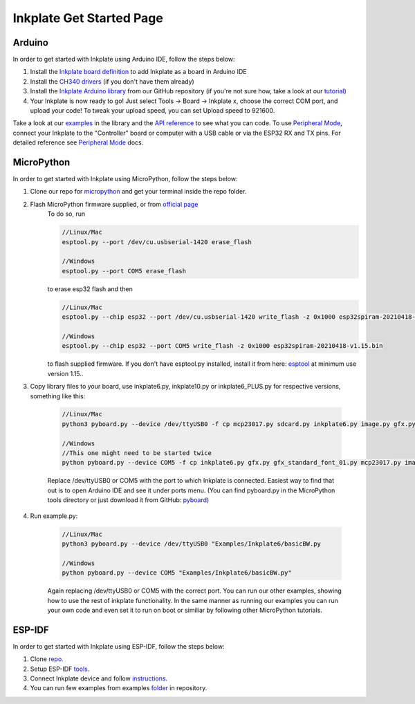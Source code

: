 Inkplate Get Started Page
=========================

Arduino
-------

In order to get started with Inkplate using Arduino IDE, follow the steps below:

#. Install the `Inkplate board definition <https://github.com/e-radionicacom/Croduino-Board-Definitions-for-Arduino-IDE>`_ to add Inkplate as a board in Arduino IDE
#. Install the `CH340 drivers <https://e-radionica.com/en/blog/ch340-driver-installation-croduino-basic3-nova2/>`_ (if you don't have them already)
#. Install the `Inkplate Arduino library <https://github.com/e-radionicacom/Inkplate-Arduino-library>`_ from our GitHub repository (if you're not sure how, take a look at our `tutorial <https://e-radionica.com/en/blog/arduino-library/#Kako%20instaliraty%20library?>`_)
#. Your Inkplate is now ready to go! Just select Tools -> Board -> Inkplate x, choose the correct COM port, and upload your code! To tweak your upload speed, you can set Upload speed to 921600. 

.. image:: images/BoardSelection.jpg
    :width: 500

Take a look at our `examples <examples.html>`_ in the library and the `API reference <api-reference.html>`_ to see what you can code.
To use `Peripheral Mode <peripheral-mode.html>`_, connect your Inkplate to the "Controller" board or computer with a USB cable or via the ESP32 RX and TX pins. For detailed reference see `Peripheral Mode <peripheral-mode.html>`_ docs.

MicroPython
-----------

In order to get started with Inkplate using MicroPython, follow the steps below:

#. Clone our repo for `micropython <https://github.com/e-radionicacom/Inkplate-6-micropython>`_ and get your terminal inside the repo folder.
#. Flash MicroPython firmware supplied, or from `official page <http://micropython.org/download/esp32/>`_
    To do so, run

    .. code-block:: python

        //Linux/Mac
        esptool.py --port /dev/cu.usbserial-1420 erase_flash

        //Windows
        esptool.py --port COM5 erase_flash


    to erase esp32 flash and then

    .. code-block:: python

        //Linux/Mac
        esptool.py --chip esp32 --port /dev/cu.usbserial-1420 write_flash -z 0x1000 esp32spiram-20210418-v1.15.bin

        //Windows
        esptool.py --chip esp32 --port COM5 write_flash -z 0x1000 esp32spiram-20210418-v1.15.bin

    to flash supplied firmware.
    If you don't have esptool.py installed, install it from here: `esptool <https://github.com/espressif/esptool>`_ at minimum use version 1.15..
    
#. Copy library files to your board, use inkplate6.py, inkplate10.py or inkplate6_PLUS.py for respective versions, something like this:

    .. code-block:: python
    
        //Linux/Mac
        python3 pyboard.py --device /dev/ttyUSB0 -f cp mcp23017.py sdcard.py inkplate6.py image.py gfx.py gfx_standard_font_01.py shapes.py :

        //Windows
        //This one might need to be started twice
        python pyboard.py --device COM5 -f cp inkplate6.py gfx.py gfx_standard_font_01.py mcp23017.py image.py shapes.py sdcard.py :

    Replace /dev/ttyUSB0 or COM5 with the port to which Inkplate is connected. Easiest way to find that out is to open Arduino IDE and see it under ports menu.
    (You can find pyboard.py in the MicroPython tools directory or just download it from GitHub: `pyboard <https://raw.githubusercontent.com/micropython/micropython/master/tools/pyboard.py>`_)

#. Run example.py:

    .. code-block:: 

        //Linux/Mac
        python3 pyboard.py --device /dev/ttyUSB0 "Examples/Inkplate6/basicBW.py

        //Windows
        python pyboard.py --device COM5 "Examples/Inkplate6/basicBW.py"

    Again replacing /dev/ttyUSB0 or COM5 with the correct port.
    You can run our other examples, showing how to use the rest of inkplate functionality.
    In the same manner as running our examples you can run your own code and even set it to run on boot or similiar by following other MicroPython tutorials.
    
ESP-IDF
-------

In order to get started with Inkplate using ESP-IDF, follow the steps below:

#. Clone `repo <https://github.com/turgu1/ESP-IDF-InkPlate.git>`_.

#. Setup ESP-IDF `tools <https://docs.espressif.com/projects/esp-idf/en/latest/esp32/get-started/>`_.

#. Connect Inkplate device and follow `instructions <https://docs.espressif.com/projects/esp-idf/en/latest/esp32/get-started/>`_.

#. You can run few examples from examples `folder <https://github.com/turgu1/ESP-IDF-InkPlate/tree/master/examples>`_ in repository.
